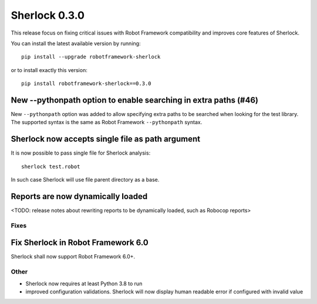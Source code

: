 ================
Sherlock 0.3.0
================

This release focus on fixing critical issues with Robot Framework compatibility and improves core features of Sherlock.

You can install the latest available version by running::

    pip install --upgrade robotframework-sherlock

or to install exactly this version::

    pip install robotframework-sherlock==0.3.0

New --pythonpath option to enable searching in extra paths (#46)
----------------------------------------------------------------

New ``--pythonpath`` option was added to allow specifying extra paths to be searched when looking for the test library.
The supported syntax is the same as Robot Framework ``--pythonpath`` syntax.

Sherlock now accepts single file as path argument
-------------------------------------------------

It is now possible to pass single file for Sherlock analysis::

    sherlock test.robot

In such case Sherlock will use file parent directory as a base.

Reports are now dynamically loaded
----------------------------------

<TODO: release notes about rewriting reports to be dynamically loaded, such as Robocop reports>

Fixes
=====

Fix Sherlock in Robot Framework 6.0
-----------------------------------

Sherlock shall now support Robot Framework 6.0+.

Other
=====

- Sherlock now requires at least Python 3.8 to run
- improved configuration validations. Sherlock will now display human readable error if configured with invalid value
